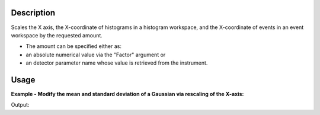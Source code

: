 .. algorithm::

.. summary::

.. relatedalgorithms::

.. properties::

Description
-----------

Scales the X axis, the X-coordinate of histograms in a histogram workspace,
and the X-coordinate of events in an event workspace by the
requested amount.

-  The amount can be specified either as:
-  an absolute numerical value via the "Factor" argument or
-  an detector parameter name whose value is retrieved from the
   instrument.

Usage
-----

**Example - Modify the mean and standard deviation of a Gaussian via rescaling of the X-axis:**

.. testcode:: Ex

    import numpy as np

    # A Gaussian in the [-1, 1] range
    DataX=np.arange(-1,1,0.01)
    mean=0.3
    sigma=0.2
    DataY=np.exp( -(DataX-mean)**2/(2*sigma**2) )
    ws = CreateWorkspace(DataX,DataY)

    # Center the Gaussian by shifting the X-axis, then find its average
    ws2 = ScaleX(ws, Factor=-mean, Operation='Add')
    print('mean={:.2f}'.format(abs(np.sum( ws2.dataX(0) *ws2.dataY(0) ) / np.sum( ws2.dataY(0) ))))

    # Decrease the standard deviation of the Gaussian by half via shrinkage of the X-axis,
    # then find its standard deviation
    ws3 = ScaleX(ws2, Factor=0.5, Operation='Multiply')
    print('sigma={:.2f}'.format(np.sqrt( np.sum( ws3.dataX(0)**2 *ws3.dataY(0) ) / np.sum( ws3.dataY(0) ) )))

Output:

.. testoutput:: Ex

    mean=0.00
    sigma=0.10

.. categories::

.. sourcelink::
